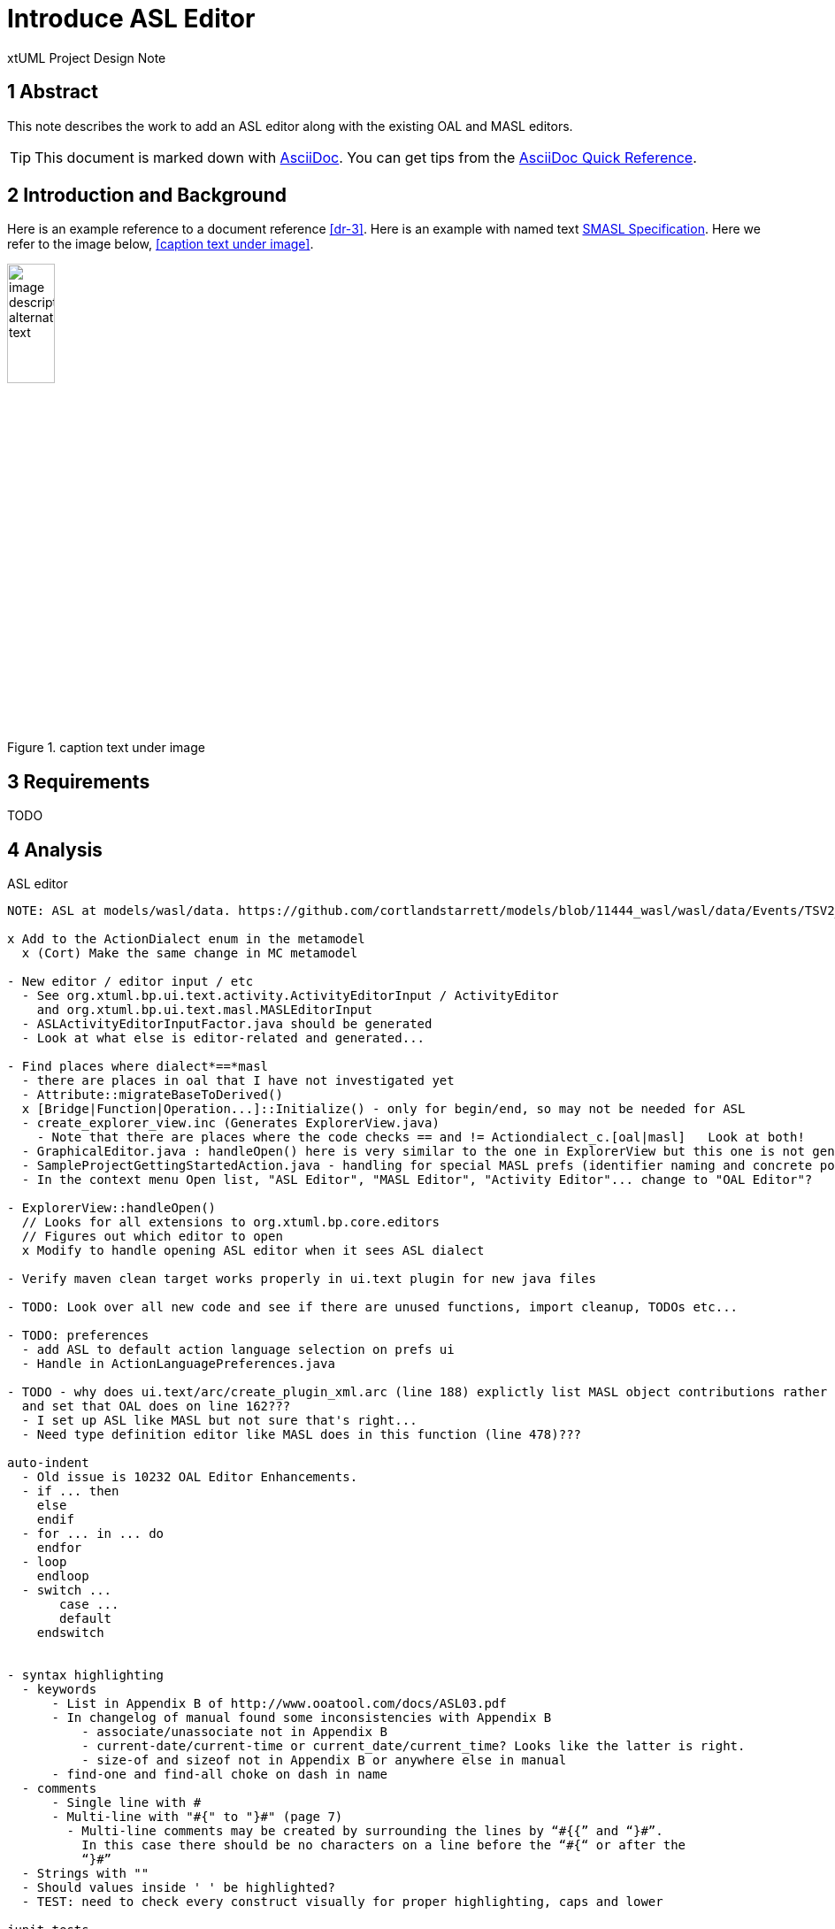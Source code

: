= Introduce ASL Editor

xtUML Project Design Note


== 1 Abstract

This note describes the work to add an ASL editor along with the existing
OAL and MASL editors.

TIP:  This document is marked down with http://asciidoc.org/[AsciiDoc].
You can get tips from the
https://asciidoctor.org/docs/asciidoc-syntax-quick-reference/[AsciiDoc Quick Reference].

== 2 Introduction and Background

Here is an example reference to a document reference <<dr-3>>.
Here is an example with named text <<dr-3,SMASL Specification>>.
Here we refer to the image below, <<caption text under image>>.

.caption text under image
image::localimage.png[image description alternate text,width=25%]

== 3 Requirements

TODO 

== 4 Analysis

ASL editor
------------
NOTE: ASL at models/wasl/data. https://github.com/cortlandstarrett/models/blob/11444_wasl/wasl/data/Events/TSV2_10_9/meta_instances/Events_20/extracted_data/Events_objVERCETL_2.al

x Add to the ActionDialect enum in the metamodel
  x (Cort) Make the same change in MC metamodel

- New editor / editor input / etc
  - See org.xtuml.bp.ui.text.activity.ActivityEditorInput / ActivityEditor
    and org.xtuml.bp.ui.text.masl.MASLEditorInput
  - ASLActivityEditorInputFactor.java should be generated
  - Look at what else is editor-related and generated... 

- Find places where dialect*==*masl
  - there are places in oal that I have not investigated yet
  - Attribute::migrateBaseToDerived()
  x [Bridge|Function|Operation...]::Initialize() - only for begin/end, so may not be needed for ASL
  - create_explorer_view.inc (Generates ExplorerView.java)
    - Note that there are places where the code checks == and != Actiondialect_c.[oal|masl]   Look at both!
  - GraphicalEditor.java : handleOpen() here is very similar to the one in ExplorerView but this one is not generated
  - SampleProjectGettingStartedAction.java - handling for special MASL prefs (identifier naming and concrete polys)
  - In the context menu Open list, "ASL Editor", "MASL Editor", "Activity Editor"... change to "OAL Editor"?

- ExplorerView::handleOpen()
  // Looks for all extensions to org.xtuml.bp.core.editors
  // Figures out which editor to open
  x Modify to handle opening ASL editor when it sees ASL dialect

- Verify maven clean target works properly in ui.text plugin for new java files

- TODO: Look over all new code and see if there are unused functions, import cleanup, TODOs etc...

- TODO: preferences
  - add ASL to default action language selection on prefs ui
  - Handle in ActionLanguagePreferences.java

- TODO - why does ui.text/arc/create_plugin_xml.arc (line 188) explictly list MASL object contributions rather than use the loop
  and set that OAL does on line 162???
  - I set up ASL like MASL but not sure that's right...
  - Need type definition editor like MASL does in this function (line 478)???

auto-indent
  - Old issue is 10232 OAL Editor Enhancements.
  - if ... then
    else
    endif
  - for ... in ... do
    endfor
  - loop
    endloop
  - switch ...
       case ...
       default 
    endswitch
       
  
- syntax highlighting
  - keywords 
      - List in Appendix B of http://www.ooatool.com/docs/ASL03.pdf
      - In changelog of manual found some inconsistencies with Appendix B
          - associate/unassociate not in Appendix B 
          - current-date/current-time or current_date/current_time? Looks like the latter is right.
          - size-of and sizeof not in Appendix B or anywhere else in manual
      - find-one and find-all choke on dash in name
  - comments 
      - Single line with #
      - Multi-line with "#{" to "}#" (page 7)
        - Multi-line comments may be created by surrounding the lines by “#{{” and “}#”.
          In this case there should be no characters on a line before the “#{“ or after the
          “}#”
  - Strings with "" 
  - Should values inside ' ' be highlighted?
  - TEST: need to check every construct visually for proper highlighting, caps and lower

junit tests

== 5 Design

TODO

=== 5.1 Item

TODO


== 6 Design Comments

TODO

== 7 User Documentation

TODO

== 8 Unit Test

TODO

== 9 Document References

. [[dr-1]] https://support.onefact.net/issues/NNNNN[NNNNN - headline]
. [[dr-2]] ...
. [[dr-3]] link:../8073_masl_parser/8277_serial_masl_spec.md[Serial MASL (SMASL) Specification]

---

This work is licensed under the Creative Commons CC0 License

---
